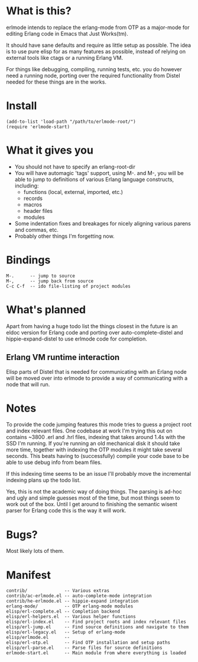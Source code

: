 * What is this?
  erlmode intends to replace the erlang-mode from OTP as a major-mode for
  editing Erlang code in Emacs that Just Works(tm).

  It should have sane defaults and require as little setup as possible. The
  idea is to use pure elisp for as many features as possible, instead of
  relying on external tools like ctags or a running Erlang VM.

  For things like debugging, compiling, running tests, etc. you do however need
  a running node, porting over the required functionality from Distel needed
  for these things are in the works.

* Install
#+BEGIN_EXAMPLE
  (add-to-list 'load-path "/path/to/erlmode-root/")
  (require 'erlmode-start)
#+END_EXAMPLE

* What it gives you
  - You should not have to specify an erlang-root-dir
  - You will have automagic 'tags' support, using M-. and M-, you will be able
    to jump to definitions of various Erlang language constructs, including:
    - functions (local, external, imported, etc.)
    - records
    - macros
    - header files
    - modules
  - Some indentation fixes and breakages for nicely aligning various parens and
    commas, etc.
  - Probably other things I'm forgetting now.

* Bindings
#+BEGIN_EXAMPLE
  M-.      -- jump to source
  M-,      -- jump back from source
  C-c C-f  -- ido file-listing of project modules
#+END_EXAMPLE

* What's planned
  Apart from having a huge todo list the things closest in the future is an
  eldoc version for Erlang code and porting over auto-complete-distel and
  hippie-expand-distel to use erlmode code for completion.
  
** Erlang VM runtime interaction
   Elisp parts of Distel that is needed for communicating with an Erlang node
   will be moved over into erlmode to provide a way of communicating with a node
   that will run.

* Notes
  To provide the code jumping features this mode tries to guess a project root
  and index relevant files. One codebase at work I'm trying this out on
  contains ~3800 .erl and .hrl files, indexing that takes around 1.4s with the
  SSD I'm running. If you're running an old mechanical disk it should take more
  time, together with indexing the OTP modules it might take several
  seconds. This beats having to (successfully) compile your code base to be
  able to use debug info from beam files.

  If this indexing time seems to be an issue I'll probably move the incremental
  indexing plans up the todo list.

  Yes, this is not the academic way of doing things. The parsing is ad-hoc and
  ugly and simple guesses most of the time, but most things seem to work out of
  the box. Until I get around to finishing the semantic wisent parser for
  Erlang code this is the way it will work.

* Bugs?
  Most likely lots of them.

* Manifest
#+BEGIN_EXAMPLE
  contrib/              -- Various extras
  contrib/ac-erlmode.el -- auto-complete-mode integration
  contrib/he-erlmode.el -- hippie-expand integration
  erlang-mode/          -- OTP erlang-mode modules
  elisp/erl-complete.el -- Completion backend
  elisp/erl-helpers.el  -- Various helper functions
  elisp/erl-index.el    -- Find project roots and index relevant files
  elisp/erl-jump.el     -- Find source definitions and navigate to them
  elisp/erl-legacy.el   -- Setup of erlang-mode
  elisp/erlmode.el      --
  elisp/erl-otp.el      -- Find OTP installation and setup paths
  elisp/erl-parse.el    -- Parse files for source definitions
  erlmode-start.el      -- Main module from where everything is loaded
#+END_EXAMPLE
